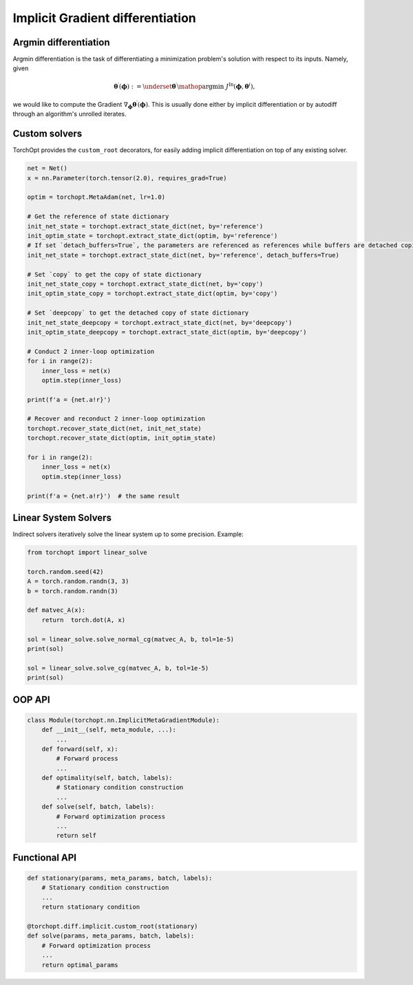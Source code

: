 .. _implicit_diff:

Implicit Gradient differentiation
=================================

Argmin differentiation
----------------------

Argmin differentiation is the task of differentiating a minimization problem's solution with respect to its inputs.
Namely, given

.. math::

    \boldsymbol{\theta}^{\prime} (\boldsymbol{\phi}) := \underset{\boldsymbol{\theta}^{\prime}}{\mathop{\operatorname{argmin}}} ~
    J^{\text{In}} (\boldsymbol{\phi},\boldsymbol{\theta}^{i}),

we would like to compute the Gradient :math:`\nabla_{\boldsymbol{\phi}} \boldsymbol{\theta}^{\prime} (\boldsymbol{\phi})`.
This is usually done either by implicit differentiation or by autodiff through an algorithm's unrolled iterates.

Custom solvers
--------------

.. autosummary::

    torchopt.diff.implicit.custom_root

TorchOpt provides the ``custom_root`` decorators, for easily adding implicit differentiation on top of any existing solver.

.. .. topic:: Examples

..     .. literalinclude:: implicit_diff.py
..         :language: python
..         :linenos:

.. code-block:: python

    net = Net()
    x = nn.Parameter(torch.tensor(2.0), requires_grad=True)

    optim = torchopt.MetaAdam(net, lr=1.0)

    # Get the reference of state dictionary
    init_net_state = torchopt.extract_state_dict(net, by='reference')
    init_optim_state = torchopt.extract_state_dict(optim, by='reference')
    # If set `detach_buffers=True`, the parameters are referenced as references while buffers are detached copies
    init_net_state = torchopt.extract_state_dict(net, by='reference', detach_buffers=True)

    # Set `copy` to get the copy of state dictionary
    init_net_state_copy = torchopt.extract_state_dict(net, by='copy')
    init_optim_state_copy = torchopt.extract_state_dict(optim, by='copy')

    # Set `deepcopy` to get the detached copy of state dictionary
    init_net_state_deepcopy = torchopt.extract_state_dict(net, by='deepcopy')
    init_optim_state_deepcopy = torchopt.extract_state_dict(optim, by='deepcopy')

    # Conduct 2 inner-loop optimization
    for i in range(2):
        inner_loss = net(x)
        optim.step(inner_loss)

    print(f'a = {net.a!r}')

    # Recover and reconduct 2 inner-loop optimization
    torchopt.recover_state_dict(net, init_net_state)
    torchopt.recover_state_dict(optim, init_optim_state)

    for i in range(2):
        inner_loss = net(x)
        optim.step(inner_loss)

    print(f'a = {net.a!r}')  # the same result


Linear System Solvers
---------------------

.. autosummary::

    torchopt.linear_solve.cg.solve_cg
    torchopt.linear_solve.inv.solve_inv
    torchopt.linear_solve.normal_cg.solve_normal_cg


Indirect solvers iteratively solve the linear system up to some precision. Example:

.. code-block:: python

    from torchopt import linear_solve

    torch.random.seed(42)
    A = torch.random.randn(3, 3)
    b = torch.random.randn(3)

    def matvec_A(x):
        return  torch.dot(A, x)

    sol = linear_solve.solve_normal_cg(matvec_A, b, tol=1e-5)
    print(sol)

    sol = linear_solve.solve_cg(matvec_A, b, tol=1e-5)
    print(sol)


OOP API
-------

.. code-block:: python

    class Module(torchopt.nn.ImplicitMetaGradientModule):
        def __init__(self, meta_module, ...):
            ...
        def forward(self, x):
            # Forward process
            ...
        def optimality(self, batch, labels):
            # Stationary condition construction
            ...
        def solve(self, batch, labels):
            # Forward optimization process
            ...
            return self



Functional API
--------------

.. code-block:: python

    def stationary(params, meta_params, batch, labels):
        # Stationary condition construction
        ...
        return stationary condition

    @torchopt.diff.implicit.custom_root(stationary)
    def solve(params, meta_params, batch, labels):
        # Forward optimization process
        ...
        return optimal_params
